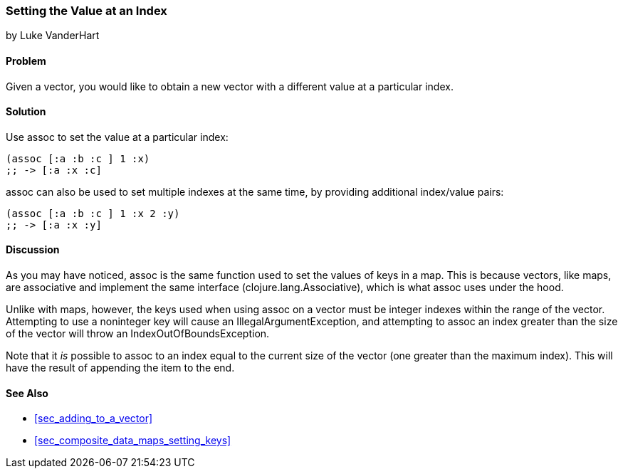 === Setting the Value at an Index
[role="byline"]
by Luke VanderHart

==== Problem

Given a vector, you would like to obtain a new vector with a different
value at a particular index.(((vectors, setting value at index)))(((values, setting by index)))(((functions, assoc)))

==== Solution

Use +assoc+ to set the value at a particular index:

[source,clojure]
----
(assoc [:a :b :c ] 1 :x)
;; -> [:a :x :c]
----

+assoc+ can also be used to set multiple indexes at the same time, by
providing additional index/value pairs:

[source,clojure]
----
(assoc [:a :b :c ] 1 :x 2 :y)
;; -> [:a :x :y]
----

==== Discussion

As you may have noticed, +assoc+ is the same function used to set the
values of keys in a map. This is because vectors, like maps, are
associative and implement the same interface
(+clojure.lang.Associative+), which is what +assoc+ uses under the
hood.((("Clojure", "clojure.lang.Associative")))

Unlike with maps, however, the keys used when using +assoc+ on a vector
must be integer indexes within the range of the vector. Attempting to
use a noninteger key will cause an +IllegalArgumentException+, and
attempting to +assoc+ an index greater than the size of the vector will throw 
an +IndexOutOfBoundsException+.(((exceptions/errors, IllegalArgumentException)))(((exceptions/errors, IndexOutOfBoundsException)))

Note that it _is_ possible to +assoc+ to an index equal to the current size 
of the vector (one greater than the maximum index). This will have 
the result of appending the item to the end.(((range="endofrange", startref="ix_CDvect")))

==== See Also

* <<sec_adding_to_a_vector>>
* <<sec_composite_data_maps_setting_keys>>
